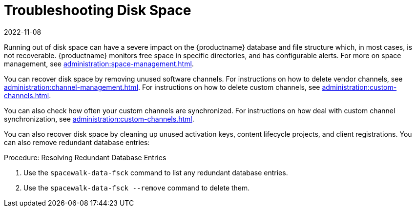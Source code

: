 [[troubleshooting-disk-space]]
= Troubleshooting Disk Space
:revdate: 2022-11-08
:page-revdate: {revdate}

////
PUT THIS COMMENT AT THE TOP OF TROUBLESHOOTING SECTIONS

Troubleshooting format:

One sentence each:
Cause: What created the problem?
Consequence: What does the user see when this happens?
Fix: What can the user do to fix this problem?
Result: What happens after the user has completed the fix?

If more detailed instructions are required, put them in a "Resolving" procedure:
.Procedure: Resolving Widget Wobbles
. First step
. Another step
. Last step
////

Running out of disk space can have a severe impact on the {productname} database and file structure which, in most cases, is not recoverable.
{productname} monitors free space in specific directories, and has configurable alerts.
For more on space management, see xref:administration:space-management.adoc[].

You can recover disk space by removing unused software channels.
For instructions on how to delete vendor channels, see xref:administration:channel-management.adoc[].
For instructions on how to delete custom channels, see xref:administration:custom-channels.adoc[].

You can also check how often your custom channels are synchronized.
For instructions on how deal with custom channel synchronization, see xref:administration:custom-channels.adoc#_custom_channel_synchronization[].

You can also recover disk space by cleaning up unused activation keys, content lifecycle projects, and client registrations.
You can also remove redundant database entries:



.Procedure: Resolving Redundant Database Entries
. Use the [command]``spacewalk-data-fsck`` command to list any redundant database entries.
. Use the [command]``spacewalk-data-fsck --remove`` command to delete them.

